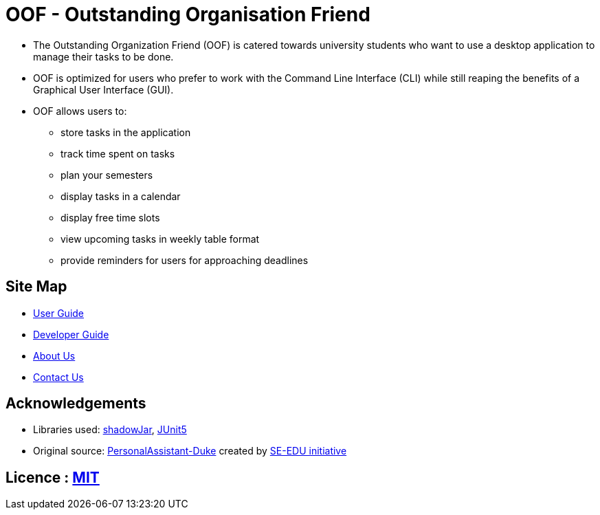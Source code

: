 = OOF - Outstanding Organisation Friend
ifdef::env-github,env-browser[:relfileprefix: docs/]

ifdef::env-github[]
:figure-caption: Figure
.Oof welcome screen
image::docs/images/Oof.png[width="800"]
endif::[]


* The Outstanding Organization Friend (OOF) is catered towards university students who want to use a desktop application to manage their tasks to be done. 

* OOF is optimized for users who prefer to work with the Command Line Interface (CLI) while still reaping the benefits of a Graphical User Interface (GUI).

* OOF allows users to:
** store tasks in the application
** track time spent on tasks
** plan your semesters
** display tasks in a calendar
** display free time slots
** view upcoming tasks in weekly table format
** provide reminders for users for approaching deadlines

== Site Map

* <<UserGuide#, User Guide>>
* <<DeveloperGuide#, Developer Guide>>
* <<AboutUs#, About Us>>
* <<ContactUs#, Contact Us>>

== Acknowledgements

* Libraries used: https://github.com/johnrengelman/shadow[shadowJar], https://github.com/junit-team/junit5[JUnit5]

* Original source: https://github.com/nusCS2113-AY1920S1/PersonalAssistant-Duke[PersonalAssistant-Duke]
created by https://github.com/se-edu/[SE-EDU initiative]

== Licence : link:LICENSE[MIT]
